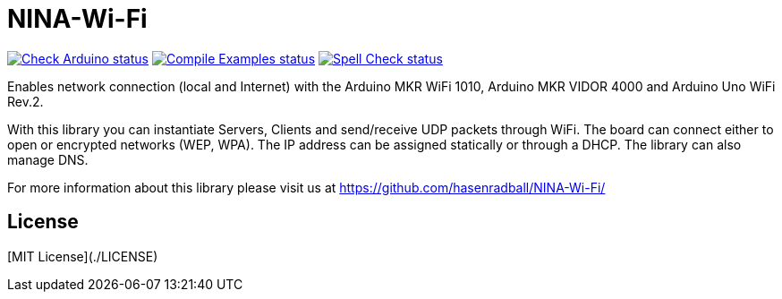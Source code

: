 // Define the repository information in these attributes
:repository-owner: hasenradball
:repository-name: NINA-Wi-Fi

= {repository-name} =

image:https://github.com/{repository-owner}/{repository-name}/actions/workflows/check-arduino.yml/badge.svg["Check Arduino status", link="https://github.com/{repository-owner}/{repository-name}/actions/workflows/check-arduino.yml"]
image:https://github.com/{repository-owner}/{repository-name}/actions/workflows/compile-examples.yml/badge.svg["Compile Examples status", link="https://github.com/{repository-owner}/{repository-name}/actions/workflows/compile-examples.yml"]
image:https://github.com/{repository-owner}/{repository-name}/actions/workflows/spell-check.yml/badge.svg["Spell Check status", link="https://github.com/{repository-owner}/{repository-name}/actions/workflows/spell-check.yml"]

Enables network connection (local and Internet) with the Arduino MKR WiFi 1010, Arduino MKR VIDOR 4000 and Arduino Uno WiFi Rev.2.

With this library you can instantiate Servers, Clients and send/receive UDP packets through WiFi. The board can connect either to open or encrypted networks (WEP, WPA). The IP address can be assigned statically or through a DHCP. The library can also manage DNS.

For more information about this library please visit us at
https://github.com/hasenradball/NINA-Wi-Fi/

## License
[MIT License](./LICENSE)

